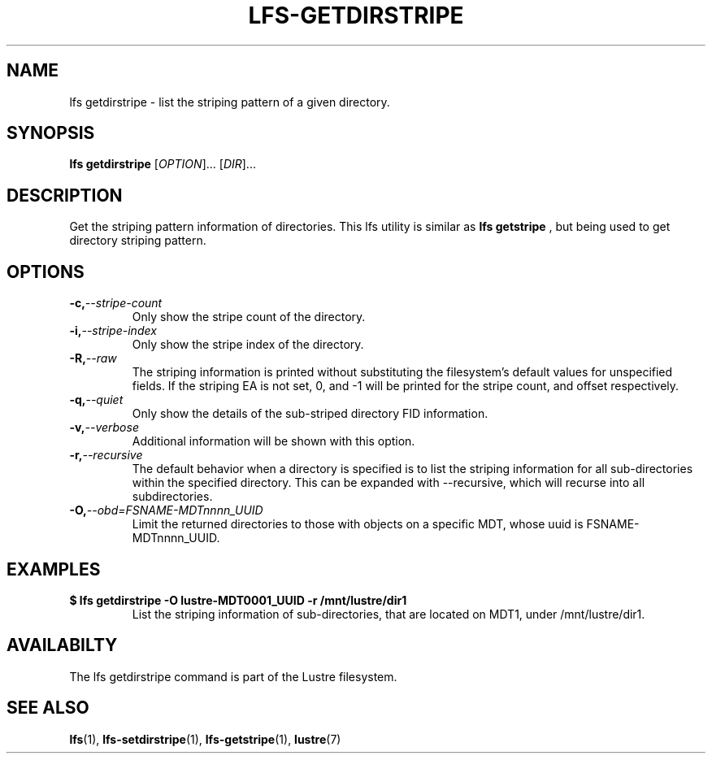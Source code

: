 .TH LFS-GETDIRSTRIPE 1 2014-06-08 "Lustre" "Lustre Utilities"
.SH NAME
lfs getdirstripe \- list the striping pattern of a given directory.
.SH SYNOPSIS
.B lfs getdirstripe
[\fIOPTION\fR]... [\fIDIR\fR]...
.SH DESCRIPTION
Get the striping pattern information of directories. This lfs utility is
similar as
.B lfs getstripe
, but being used to get directory striping pattern.
.BP lfs
.SH OPTIONS
.TP
.BI \-c, \-\-stripe-count
Only show the stripe count of the directory.
.TP
.BI \-i, \-\-stripe-index
Only show the stripe index of the directory.
.TP
.BI \-R, \-\-raw
The striping information is printed without substituting the
filesystem's default values for unspecified fields. If the striping EA is not
set, 0, and -1 will be printed for the stripe count, and offset respectively.
.TP
.BI \-q, \-\-quiet
Only show the details of the sub-striped directory FID information.
.TP
.BI \-v, \-\-verbose
Additional information will be shown with this option.
.TP
.BI \-r, \-\-recursive
The default behavior when a directory is specified is to list the striping
information for all sub-directories within the specified directory. This
can be expanded with --recursive, which will recurse into all subdirectories.
.TP
.BI \-O, \-\-obd=FSNAME-MDTnnnn_UUID
Limit the returned directories to those with objects on a specific MDT,
whose uuid is FSNAME-MDTnnnn_UUID.
.SH EXAMPLES
.TP
.B $ lfs getdirstripe -O lustre-MDT0001_UUID -r /mnt/lustre/dir1
List the striping information of sub-directories, that are located on MDT1,
under /mnt/lustre/dir1.
.SH AVAILABILTY
The lfs getdirstripe command is part of the Lustre filesystem.
.SH SEE ALSO
.BR lfs (1),
.BR lfs-setdirstripe (1),
.BR lfs-getstripe (1),
.BR lustre (7)
